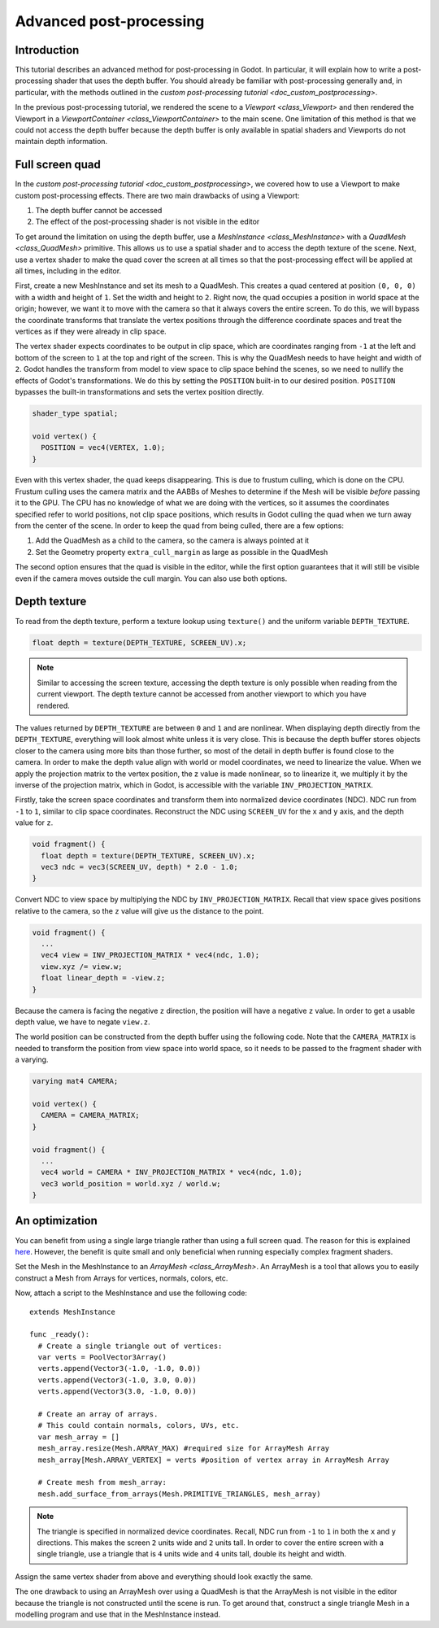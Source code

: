 .. _doc_advanced_postprocessing:

Advanced post-processing
========================

Introduction
------------

This tutorial describes an advanced method for post-processing in Godot.
In particular, it will explain how to write a post-processing shader that
uses the depth buffer. You should already be familiar with post-processing
generally and, in particular, with the methods outlined in the `custom post-processing tutorial <doc_custom_postprocessing>`.

In the previous post-processing tutorial, we rendered the scene to a `Viewport <class_Viewport>`
and then rendered the Viewport in a `ViewportContainer <class_ViewportContainer>`
to the main scene. One limitation of this method is that we could not access the
depth buffer because the depth buffer is only available in spatial shaders and
Viewports do not maintain depth information.

Full screen quad
----------------

In the `custom post-processing tutorial <doc_custom_postprocessing>`, we
covered how to use a Viewport to make custom post-processing effects. There are
two main drawbacks of using a Viewport:

1. The depth buffer cannot be accessed
2. The effect of the post-processing shader is not visible in the editor

To get around the limitation on using the depth buffer, use a `MeshInstance <class_MeshInstance>`
with a `QuadMesh <class_QuadMesh>` primitive. This allows us to use a spatial
shader and to access the depth texture of the scene. Next, use a vertex shader
to make the quad cover the screen at all times so that the post-processing
effect will be applied at all times, including in the editor.

First, create a new MeshInstance and set its mesh to a QuadMesh. This creates a quad
centered at position ``(0, 0, 0)`` with a width and height of ``1``. Set the width
and height to ``2``. Right now, the quad occupies a position in world space at the
origin; however, we want it to move with the camera so that it always covers the
entire screen. To do this, we will bypass the coordinate transforms that translate
the vertex positions through the difference coordinate spaces and treat the vertices
as if they were already in clip space.

The vertex shader expects coordinates to be output in clip space, which are coordinates
ranging from ``-1`` at the left and bottom of the screen to ``1`` at the top and right
of the screen. This is why the QuadMesh needs to have height and width of ``2``.
Godot handles the transform from model to view space to clip space behind the scenes,
so we need to nullify the effects of Godot's transformations. We do this by setting the
``POSITION`` built-in to our desired position. ``POSITION`` bypasses the built-in transformations
and sets the vertex position directly.

.. code-block:: glsl

  shader_type spatial;

  void vertex() {
    POSITION = vec4(VERTEX, 1.0);
  }

Even with this vertex shader, the quad keeps disappearing. This is due to frustum
culling, which is done on the CPU. Frustum culling uses the camera matrix and the
AABBs of Meshes to determine if the Mesh will be visible *before* passing it to the GPU.
The CPU has no knowledge of what we are doing with the vertices, so it assumes the
coordinates specified refer to world positions, not clip space positions, which results
in Godot culling the quad when we turn away from the center of the scene. In
order to keep the quad from being culled, there are a few options:

1. Add the QuadMesh as a child to the camera, so the camera is always pointed at it
2. Set the Geometry property ``extra_cull_margin`` as large as possible in the QuadMesh

The second option ensures that the quad is visible in the editor, while the first
option guarantees that it will still be visible even if the camera moves outside the cull margin.
You can also use both options.

Depth texture
-------------

To read from the depth texture, perform a texture lookup using ``texture()`` and
the uniform variable ``DEPTH_TEXTURE``.

.. code-block:: glsl

  float depth = texture(DEPTH_TEXTURE, SCREEN_UV).x;

.. note:: Similar to accessing the screen texture, accessing the depth texture is only
          possible when reading from the current viewport. The depth texture cannot be
          accessed from another viewport to which you have rendered.

The values returned by ``DEPTH_TEXTURE`` are between ``0`` and ``1`` and are nonlinear.
When displaying depth directly from the ``DEPTH_TEXTURE``, everything will look almost
white unless it is very close. This is because the depth buffer stores objects closer
to the camera using more bits than those further, so most of the detail in depth
buffer is found close to the camera. In order to make the depth value align with world or
model coordinates, we need to linearize the value. When we apply the projection matrix to the
vertex position, the z value is made nonlinear, so to linearize it, we multiply it by the
inverse of the projection matrix, which in Godot, is accessible with the variable
``INV_PROJECTION_MATRIX``.

Firstly, take the screen space coordinates and transform them into normalized device
coordinates (NDC). NDC run from ``-1`` to ``1``, similar to clip space coordinates.
Reconstruct the NDC using ``SCREEN_UV`` for the ``x`` and ``y`` axis, and
the depth value for ``z``.

.. code-block:: glsl

  void fragment() {
    float depth = texture(DEPTH_TEXTURE, SCREEN_UV).x;
    vec3 ndc = vec3(SCREEN_UV, depth) * 2.0 - 1.0;
  }

Convert NDC to view space by multiplying the NDC by ``INV_PROJECTION_MATRIX``.
Recall that view space gives positions relative to the camera, so the ``z`` value will give us
the distance to the point.

.. code-block:: glsl

  void fragment() {
    ...
    vec4 view = INV_PROJECTION_MATRIX * vec4(ndc, 1.0);
    view.xyz /= view.w;
    float linear_depth = -view.z;
  }

Because the camera is facing the negative ``z`` direction, the position will have a negative ``z`` value.
In order to get a usable depth value, we have to negate ``view.z``.

The world position can be constructed from the depth buffer using the following code. Note
that the ``CAMERA_MATRIX`` is needed to transform the position from view space into world space, so
it needs to be passed to the fragment shader with a varying.

.. code-block:: glsl

  varying mat4 CAMERA;

  void vertex() {
    CAMERA = CAMERA_MATRIX;
  }

  void fragment() {
    ...
    vec4 world = CAMERA * INV_PROJECTION_MATRIX * vec4(ndc, 1.0);
    vec3 world_position = world.xyz / world.w;
  }

An optimization
---------------

You can benefit from using a single large triangle rather than using a full
screen quad. The reason for this is explained `here <https://michaldrobot.com/2014/04/01/gcn-execution-patterns-in-full-screen-passes>`_.
However, the benefit is quite small and only beneficial when running especially
complex fragment shaders.

Set the Mesh in the MeshInstance to an `ArrayMesh <class_ArrayMesh>`. An
ArrayMesh is a tool that allows you to easily construct a Mesh from Arrays for
vertices, normals, colors, etc.

Now, attach a script to the MeshInstance and use the following code:

::

  extends MeshInstance

  func _ready():
    # Create a single triangle out of vertices:
    var verts = PoolVector3Array()
    verts.append(Vector3(-1.0, -1.0, 0.0))
    verts.append(Vector3(-1.0, 3.0, 0.0))
    verts.append(Vector3(3.0, -1.0, 0.0))

    # Create an array of arrays.
    # This could contain normals, colors, UVs, etc.
    var mesh_array = []
    mesh_array.resize(Mesh.ARRAY_MAX) #required size for ArrayMesh Array
    mesh_array[Mesh.ARRAY_VERTEX] = verts #position of vertex array in ArrayMesh Array

    # Create mesh from mesh_array:
    mesh.add_surface_from_arrays(Mesh.PRIMITIVE_TRIANGLES, mesh_array)

.. note:: The triangle is specified in normalized device coordinates. Recall, NDC run
          from ``-1`` to ``1`` in both the ``x`` and ``y`` directions. This makes the screen
          ``2`` units wide and ``2`` units tall. In order to cover the entire screen with
          a single triangle, use a triangle that is ``4`` units wide and ``4``
          units tall, double its height and width.

Assign the same vertex shader from above and everything should look exactly the same.

The one drawback to using an ArrayMesh over using a QuadMesh is that the ArrayMesh
is not visible in the editor because the triangle is not constructed until the scene
is run. To get around that, construct a single triangle Mesh in a modelling program
and use that in the MeshInstance instead.
